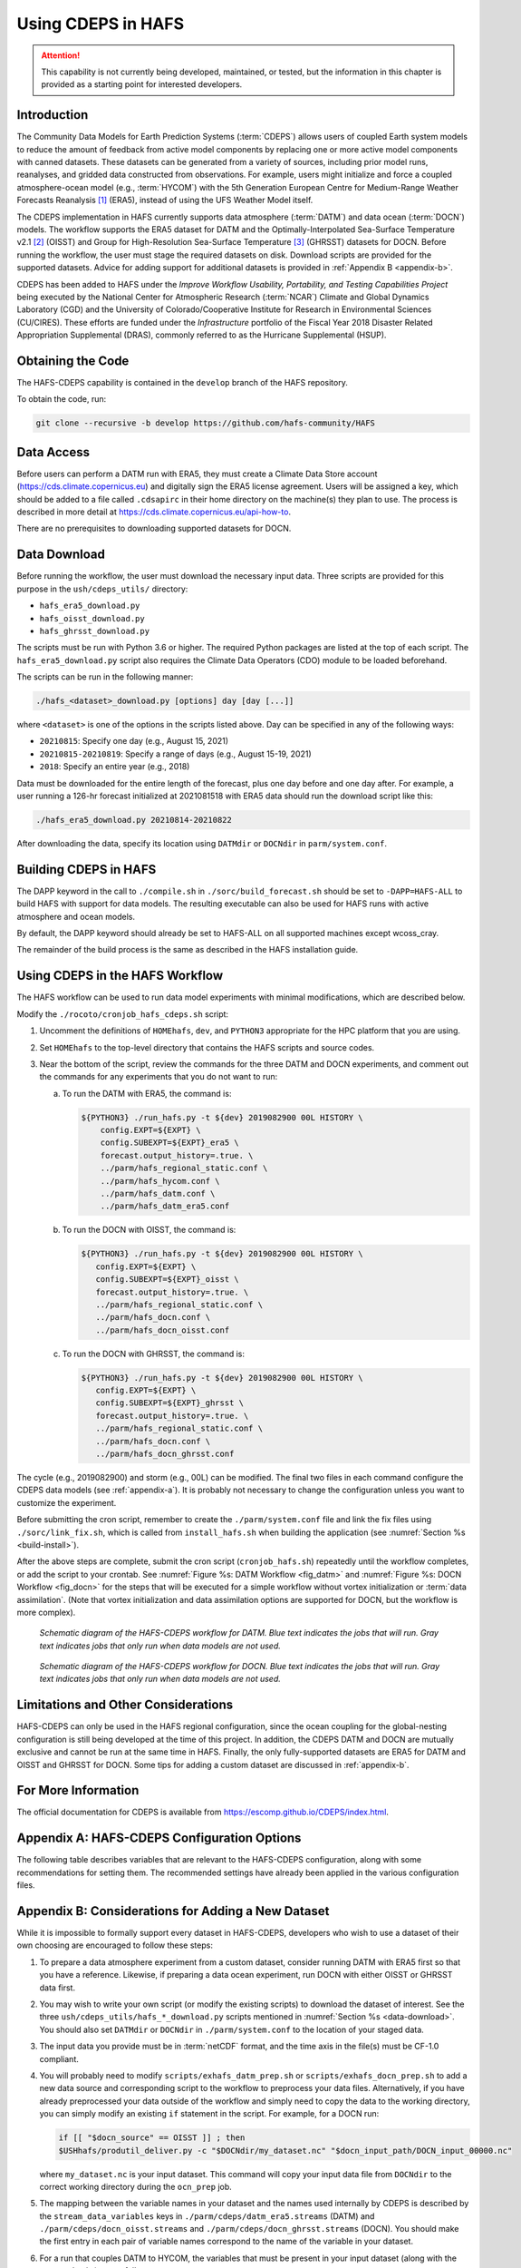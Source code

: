 .. _CDEPS:

*******************
Using CDEPS in HAFS
*******************

.. attention::

   This capability is not currently being developed, maintained, or tested, but the information in this chapter is provided as a starting point for interested developers. 

============
Introduction
============

The Community Data Models for Earth Prediction Systems (:term:`CDEPS`) allows users of coupled Earth system models to reduce the amount of feedback from active model components by replacing one or more active model components with canned datasets. These datasets can be generated from a variety of sources, including prior model runs, reanalyses, and gridded data constructed from observations. For example, users might initialize and force a coupled atmosphere-ocean model (e.g., :term:`HYCOM`) with the 5th Generation European Centre for Medium-Range Weather Forecasts Reanalysis [#]_ (ERA5), instead of using the UFS Weather Model itself.

The CDEPS implementation in HAFS currently supports data atmosphere (:term:`DATM`) and data ocean (:term:`DOCN`) models. The workflow supports the ERA5 dataset for DATM and the Optimally-Interpolated Sea-Surface Temperature v2.1 [#]_ (OISST) and Group for High-Resolution Sea-Surface Temperature [#]_ (GHRSST) datasets for DOCN. Before running the workflow, the user must stage the required datasets on disk. Download scripts are provided for the supported datasets. Advice for adding support for additional datasets is provided in :ref:`Appendix B <appendix-b>`.

CDEPS has been added to HAFS under the *Improve Workflow Usability, Portability, and Testing Capabilities Project* being executed by the National Center for Atmospheric Research (:term:`NCAR`) Climate and Global Dynamics Laboratory (CGD) and the University of Colorado/Cooperative Institute for Research in Environmental Sciences (CU/CIRES). These efforts are funded under the *Infrastructure* portfolio of the Fiscal Year 2018 Disaster Related Appropriation Supplemental (DRAS), commonly referred to as the Hurricane Supplemental (HSUP).

==================
Obtaining the Code
==================

The HAFS-CDEPS capability is contained in the ``develop`` branch of the HAFS repository.

To obtain the code, run:

.. code-block:: console

    git clone --recursive -b develop https://github.com/hafs-community/HAFS

===========
Data Access
===========

Before users can perform a DATM run with ERA5, they must create a Climate Data Store account (https://cds.climate.copernicus.eu) and digitally sign the ERA5 license agreement. Users will be assigned a key, which should be added to a file called ``.cdsapirc`` in their home directory on the machine(s) they plan to use. The process is described in more detail at https://cds.climate.copernicus.eu/api-how-to.

There are no prerequisites to downloading supported datasets for DOCN.

.. _data-download:

=============
Data Download
=============

Before running the workflow, the user must download the necessary input data. Three scripts are provided for this purpose in the ``ush/cdeps_utils/`` directory:

* ``hafs_era5_download.py``
* ``hafs_oisst_download.py``
* ``hafs_ghrsst_download.py``

The scripts must be run with Python 3.6 or higher. The required Python packages are listed at the top of each script. The ``hafs_era5_download.py`` script also requires the Climate Data Operators (CDO) module to be loaded beforehand.

The scripts can be run in the following manner:

.. code-block:: console

    ./hafs_<dataset>_download.py [options] day [day [...]]

where ``<dataset>`` is one of the options in the scripts listed above. Day can be specified in any of the following ways:

- ``20210815``: Specify one day (e.g., August 15, 2021)
- ``20210815-20210819``: Specify a range of days (e.g., August 15-19, 2021)
- ``2018``: Specify an entire year (e.g., 2018)

Data must be downloaded for the entire length of the forecast, plus one day before and one day after. For example, a user running a 126-hr forecast initialized at 2021081518 with ERA5 data should run the download script like this:

.. code-block:: console

    ./hafs_era5_download.py 20210814-20210822

After downloading the data, specify its location using ``DATMdir`` or ``DOCNdir`` in ``parm/system.conf``.

======================
Building CDEPS in HAFS
======================

The DAPP keyword in the call to ``./compile.sh`` in ``./sorc/build_forecast.sh`` should be set to ``-DAPP=HAFS-ALL`` to build HAFS with support for data models. The resulting executable can also be used for HAFS runs with active atmosphere and ocean models. 

By default, the DAPP keyword should already be set to HAFS-ALL on all supported machines except wcoss_cray.
 
The remainder of the build process is the same as described in the HAFS installation guide.

================================
Using CDEPS in the HAFS Workflow
================================

The HAFS workflow can be used to run data model experiments with minimal modifications, which are described below.

Modify the ``./rocoto/cronjob_hafs_cdeps.sh`` script:

#. Uncomment the definitions of ``HOMEhafs``, ``dev``, and ``PYTHON3`` appropriate for the HPC platform that you are using.

#. Set ``HOMEhafs`` to the top-level directory that contains the HAFS scripts and source codes.

#. Near the bottom of the script, review the commands for the three DATM and DOCN experiments, and comment out the commands for any experiments that you do not want to run:

   a. To run the DATM with ERA5, the command is:

      .. code-block:: console

        ${PYTHON3} ./run_hafs.py -t ${dev} 2019082900 00L HISTORY \
            config.EXPT=${EXPT} \
            config.SUBEXPT=${EXPT}_era5 \
            forecast.output_history=.true. \
            ../parm/hafs_regional_static.conf \
            ../parm/hafs_hycom.conf \
            ../parm/hafs_datm.conf \
            ../parm/hafs_datm_era5.conf

   b. To run the DOCN with OISST, the command is:

      .. code-block:: console

         ${PYTHON3} ./run_hafs.py -t ${dev} 2019082900 00L HISTORY \
            config.EXPT=${EXPT} \
            config.SUBEXPT=${EXPT}_oisst \
            forecast.output_history=.true. \
            ../parm/hafs_regional_static.conf \
            ../parm/hafs_docn.conf \
            ../parm/hafs_docn_oisst.conf

   c. To run the DOCN with GHRSST, the command is:

      .. code-block:: console

         ${PYTHON3} ./run_hafs.py -t ${dev} 2019082900 00L HISTORY \
            config.EXPT=${EXPT} \
            config.SUBEXPT=${EXPT}_ghrsst \
            forecast.output_history=.true. \
            ../parm/hafs_regional_static.conf \
            ../parm/hafs_docn.conf \
            ../parm/hafs_docn_ghrsst.conf

The cycle (e.g., 2019082900) and storm (e.g., 00L) can be modified. The final two files in each command configure the CDEPS data models (see :ref:`appendix-a`). It is probably not necessary to change the configuration unless you want to customize the experiment.

Before submitting the cron script, remember to create the ``./parm/system.conf`` file and link the fix files using ``./sorc/link_fix.sh``, which is called from ``install_hafs.sh`` when building the application (see :numref:`Section %s <build-install>`). 

After the above steps are complete, submit the cron script (``cronjob_hafs.sh``) repeatedly until the workflow completes, or add the script to your crontab. See :numref:`Figure %s: DATM Workflow <fig_datm>` and :numref:`Figure %s: DOCN Workflow <fig_docn>` for the steps that will be executed for a simple workflow without vortex initialization or :term:`data assimilation`. (Note that vortex initialization and data assimilation options are supported for DOCN, but the workflow is more complex).

.. _fig_datm:

.. figure:: https://github.com/hafs-community/HAFS/wiki/docs_images/hafs_cdeps_workflow_datm.png
    :width: 50 %
    :alt: HAFS-CDEPS workflow for DATM

    *Schematic diagram of the HAFS-CDEPS workflow for DATM. Blue text indicates the jobs that will run. Gray text indicates jobs that only run when data models are not used.*

.. _fig_docn:

.. figure:: https://github.com/hafs-community/HAFS/wiki/docs_images/hafs_cdeps_workflow_docn.png
    :width: 50 %
    :alt: HAFS-CDEPS workflow for DOCN

    *Schematic diagram of the HAFS-CDEPS workflow for DOCN. Blue text indicates the jobs that will run. Gray text indicates jobs that only run when data models are not used.*

====================================
Limitations and Other Considerations
====================================

HAFS-CDEPS can only be used in the HAFS regional configuration, since the ocean coupling for the global-nesting configuration is still being developed at the time of this project. In addition, the CDEPS DATM and DOCN are mutually exclusive and cannot be run at the same time in HAFS. Finally, the only fully-supported datasets are ERA5 for DATM and OISST and GHRSST for DOCN. Some tips for adding a custom dataset are discussed in :ref:`appendix-b`.

====================
For More Information
====================

The official documentation for CDEPS is available from https://escomp.github.io/CDEPS/index.html.


.. _appendix-a:

============================================
Appendix A: HAFS-CDEPS Configuration Options
============================================

The following table describes variables that are relevant to the HAFS-CDEPS configuration, along with some recommendations for setting them. The recommended settings have already been applied in the various configuration files.

.. csv-table:: HAFS-CDEPS Configuration Options
    :file: ../tables/hafs_cdeps_config.csv
    :widths: auto
    :header-rows: 1

.. _appendix-b:

===================================================
Appendix B: Considerations for Adding a New Dataset
===================================================

While it is impossible to formally support every dataset in HAFS-CDEPS, developers who wish to use a dataset of their own choosing are encouraged to follow these steps:

#. To prepare a data atmosphere experiment from a custom dataset, consider running DATM with ERA5 first so that you have a reference. Likewise, if preparing a data ocean experiment, run DOCN with either OISST or GHRSST data first.

#. You may wish to write your own script (or modify the existing scripts) to download the dataset of interest. See the three ``ush/cdeps_utils/hafs_*_download.py`` scripts mentioned in :numref:`Section %s <data-download>`. You should also set ``DATMdir`` or ``DOCNdir`` in ``./parm/system.conf`` to the location of your staged data.

#. The input data you provide must be in :term:`netCDF` format, and the time axis in the file(s) must be CF-1.0 compliant.

#. You will probably need to modify ``scripts/exhafs_datm_prep.sh`` or ``scripts/exhafs_docn_prep.sh`` to add a new data source and corresponding script to the workflow to preprocess your data files. Alternatively, if you have already preprocessed your data outside of the workflow and simply need to copy the data to the working directory, you can simply modify an existing ``if`` statement in the script. For example, for a DOCN run:

   .. code-block:: console

      if [[ "$docn_source" == OISST ]] ; then    			
      $USHhafs/produtil_deliver.py -c "$DOCNdir/my_dataset.nc" "$docn_input_path/DOCN_input_00000.nc"

   where ``my_dataset.nc`` is your input dataset. This command will copy your input data file from ``DOCNdir`` to the correct working directory during the ``ocn_prep`` job.

#. The mapping between the variable names in your dataset and the names used internally by CDEPS is described by the ``stream_data_variables`` keys in ``./parm/cdeps/datm_era5.streams`` (DATM) and ``./parm/cdeps/docn_oisst.streams`` and ``./parm/cdeps/docn_ghrsst.streams`` (DOCN). You should make the first entry in each pair of variable names correspond to the name of the variable in your dataset.

#. For a run that couples DATM to HYCOM, the variables that must be present in your input dataset (along with the expected units) are as follows:

   .. csv-table:: Required Input Variable(s) for DATM to HYCOM
      :file: ../tables/input_vars_datm.csv
      :widths: auto
      :header-rows: 1

   For a run that couples DOCN to the UFS Weather Model, the only variable that must be present in your input dataset (along with the expected unit) is as follows:

   .. csv-table:: Required Input Variable(s) for DOCN to UFS Weather Model
      :file: ../tables/input_vars_docn.csv
      :widths: auto
      :header-rows: 1

#. In addition to preparing the input data, you will also need to create a mesh file that describes the input data grid. It should be possible to leverage the existing ``./ush/cdeps_utils/hafs_esmf_mesh.py`` script for this purpose, but it has only been tested with ERA5 (DATM) and OISST and GHRSST (DOCN) data. Tri-polar grids, such as those used in the Real-Time Ocean Forecast System (RTOFS) dataset, may require modifications to ``hafs_esmf_mesh.py``. If you generate your own mesh, you should set ``make_mesh_atm`` or ``make_mesh_ocn`` to no and provide the path to the mesh using ``mesh_atm_in`` or ``mesh_ocn_in`` (see :ref:`appendix-a`).


.. rubric:: Footnotes

.. [#] https://cds.climate.copernicus.eu/cdsapp#!/dataset/reanalysis-era5-single-levels
.. [#] https://www.ncdc.noaa.gov/oisst/optimum-interpolation-sea-surface-temperature-oisst-v21
.. [#] https://www.ghrsst.org/about-ghrsst/overview/
